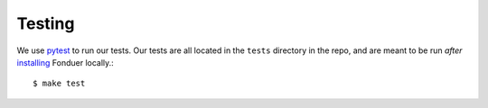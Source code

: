 Testing
=======

We use pytest_ to run our tests. Our tests are all located in the ``tests``
directory in the repo, and are meant to be run *after* installing_ Fonduer
locally.::

    $ make test

.. _pytest: https://docs.pytest.org/en/latest/
.. _installing: install.html
